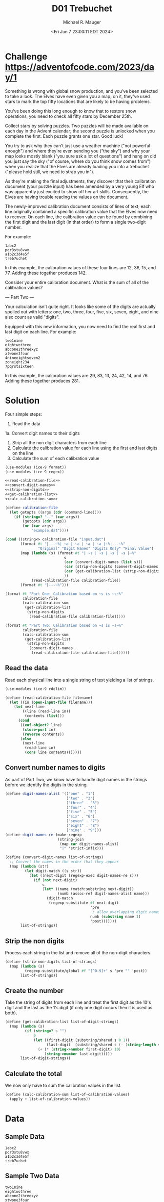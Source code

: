 #+TITLE: D01 Trebuchet
#+AUTHOR: Michael R. Mauger
#+DATE: <Fri Jun  7 23:00:11 EDT 2024>
#+STARTUP: showeverything inlineimages
#+OPTIONS: toc:nil
#+OPTIONS: ^:{}
#+OPTIONS: num:nil
#+AUTO_TANGLE: t

* Challenge [[https://adventofcode.com/2023/day/1]]
Something is wrong with global snow production, and you've been
selected to take a look. The Elves have even given you a map; on it,
they've used stars to mark the top fifty locations that are likely to
be having problems.

You've been doing this long enough to know that to restore snow
operations, you need to check all fifty stars by December 25th.

Collect stars by solving puzzles. Two puzzles will be made available
on each day in the Advent calendar; the second puzzle is unlocked when
you complete the first. Each puzzle grants one star. Good luck!

You try to ask why they can't just use a weather machine ("not
powerful enough") and where they're even sending you ("the sky") and
why your map looks mostly blank ("you sure ask a lot of questions")
and hang on did you just say the sky ("of course, where do you think
snow comes from") when you realize that the Elves are already loading
you into a trebuchet ("please hold still, we need to strap you in").

As they're making the final adjustments, they discover that their
calibration document (your puzzle input) has been amended by a very
young Elf who was apparently just excited to show off her art
skills. Consequently, the Elves are having trouble reading the values
on the document.

The newly-improved calibration document consists of lines of text;
each line originally contained a specific calibration value that the
Elves now need to recover. On each line, the calibration value can be
found by combining the first digit and the last digit (in that order)
to form a single two-digit number.

For example:
#+begin_example
1abc2
pqr3stu8vwx
a1b2c3d4e5f
treb7uchet
#+end_example

In this example, the calibration values of these four lines are 12,
38, 15, and 77. Adding these together produces 142.

Consider your entire calibration document. What is the sum of all of
the calibration values?

--- Part Two ---

Your calculation isn't quite right. It looks like some of the digits
are actually spelled out with letters: one, two, three, four, five,
six, seven, eight, and nine also count as valid "digits".

Equipped with this new information, you now need to find the real
first and last digit on each line. For example:

#+begin_example
two1nine
eightwothree
abcone2threexyz
xtwone3four
4nineeightseven2
zoneight234
7pqrstsixteen
#+end_example

In this example, the calibration values are 29, 83, 13, 24, 42, 14,
and 76. Adding these together produces 281.

* Solution
Four simple steps:
 1. Read the data
 1a. Convert digit names to their digits
 2. Strip all the non digit characters from each line
 3. Calculate the calibration value for each line using the first and
    last digits on the line
 4. Calculate the sum of each calibration value

#+BEGIN_SRC scheme :tangle trebuchet.scm :noweb tangle
  (use-modules (ice-9 format))
  (use-modules (ice-9 regex))

  <<read-calibration-file>>
  <<convert-digit-names>>
  <<strip-non-digits>>
  <<get-calibration-list>>
  <<calc-calibration-sum>>

  (define calibration-file
    (let getopts ((args (cdr (command-line))))
      (if (string=? "--" (car args))
          (getopts (cdr args))
          (or (car args)
              "example.dat"))))

  (cond ((string<> calibration-file "input.dat")
         (format #t "|---~%| ~a | ~a | ~a | ~a |~%|---~%"
                 "Original" "Digit Names" "Digits Only" "Final Value")
         (map (lambda (s) (format #t "| ~s | ~s | ~s | ~s |~%"
                             s
                             (car (convert-digit-names (list s)))
                             (car (strip-non-digits (convert-digit-names (list s))))
                             (car (get-calibration-list (strip-non-digits (convert-digit-names (list s)))))
                             ))
              (read-calibration-file calibration-file))
         (format #t "|---~%")))

  (format #t "Part One: Calibration based on ~s is ~s~%"
          calibration-file
          (calc-calibration-sum
           (get-calibration-list
            (strip-non-digits
             (read-calibration-file calibration-file)))))

  (format #t "Part Two: Calibration based on ~s is ~s~%"
          calibration-file
          (calc-calibration-sum
           (get-calibration-list
            (strip-non-digits
             (convert-digit-names
              (read-calibration-file calibration-file))))))
#+END_SRC

** Read the data
Read each physical line into a single string of text yielding a list
of strings.

#+NAME: read-calibration-file
#+BEGIN_SRC scheme :tangle no
  (use-modules (ice-9 rdelim))

  (define (read-calibration-file filename)
    (let ((in (open-input-file filename)))
      (let next-line
          ((line (read-line in))
           (contents (list)))
        (cond
         ((eof-object? line)
          (close-port in)
          (reverse contents))
         (else
          (next-line
           (read-line in)
           (cons line contents)))))))
#+END_SRC

** Convert number names to digits
As part of Part Two, we know have to handle digit names in the strings
before we identify the digits in the string.

#+NAME: convert-digit-names
#+BEGIN_SRC scheme :tangle no
  (define digit-names-alist '(("one" . "1")
                              ("two" . "2")
                              ("three" . "3")
                              ("four" . "4")
                              ("five" . "5")
                              ("six" . "6")
                              ("seven" . "7")
                              ("eight" . "8")
                              ("nine" . "9")))
  (define digit-names-re (make-regexp
                          (string-join
                           (map car digit-names-alist)
                           "|" 'strict-infix)))

  (define (convert-digit-names list-of-strings)
    ;; Convert the names in the order that they appear
    (map (lambda (str)
           (let digit-match ((s str))
             (let ((next-digit (regexp-exec digit-names-re s)))
               (if (not next-digit)
                   s
                   (let* ((name (match:substring next-digit))
                          (numb (assoc-ref digit-names-alist name)))
                     (digit-match
                      (regexp-substitute #f next-digit
                                         'pre
                                          ; allow overlapping digit names
                                         numb (substring name 1)
                                         'post)))))))
         list-of-strings))
#+END_SRC

** Strip the non digits
Process each string in the list and remove all of the non-digit
characters.

#+NAME: strip-non-digits
#+BEGIN_SRC scheme :tangle no
  (define (strip-non-digits list-of-strings)
    (map (lambda (s)
           (regexp-substitute/global #f "[^0-9]+" s 'pre "" 'post))
         list-of-strings))
#+END_SRC

** Create the number
Take the string of digits from each line and treat the first digit as
the 10's digit and the last as the 1's digit (if only one digit occurs
then it is used as both).

#+NAME: get-calibration-list
#+BEGIN_SRC scheme :tangle no
  (define (get-calibration-list list-of-digit-strings)
    (map (lambda (s)
           (if (string=? s "")
               0
               (let ((first-digit (substring/shared s 0 1))
                     (last-digit  (substring/shared s (- (string-length s) 1))))
                 (+ (* (string->number first-digit) 10)
                    (string->number last-digit)))))
         list-of-digit-strings))
#+END_SRC

** Calculate the total
We now only have to sum the calibration values in the list.

#+NAME: calc-calibration-sum
#+BEGIN_SRC scheme :tangle no
  (define (calc-calibration-sum list-of-calibration-values)
    (apply + list-of-calibration-values))
#+END_SRC

* Data
** Sample Data
#+BEGIN_SRC text :tangle example.dat
  1abc2
  pqr3stu8vwx
  a1b2c3d4e5f
  treb7uchet
#+END_SRC

** Sample Two Data
#+BEGIN_SRC text :tangle example2.dat
  two1nine
  eightwothree
  abcone2threexyz
  xtwone3four
  4nineeightseven2
  zoneight234
  7pqrstsixteen
#+END_SRC

** Project Data
The =adventofcode.com= website doesn't support automated downloading, so don't do it!

#+BEGIN_SRC text :tangle input.dat
  gsjgklneight6zqfz
  7one718onegfqtdbtxfcmd
  xvtfhkm8c9
  914two8
  vxzzvdhfqfsix83c1ttvbbstxgdrkfcnmm3
  76mkvhmbkpm
  8sixssmlzlhrnineggmrvg6
  threeninedtr7219
  two2geight
  3nine9fivetwo9twohxhc8
  llbfmnzzntdcfbslcl3xxvz
  two3leighttvpkfmjhhonefour
  1b9four
  fivefdlqonesj2six
  hfptgztwosix8
  fourkcxqfgxbsvjj3472
  xhzs7rdphtxhtwo
  eightthree51
  3nmronemlqzfxgonepkh
  9vnxqtjjrsg
  533fivesixrvqfxjrdhl
  bkrljtkjb42fqnp
  4mrh734
  threefourfive83l
  lcjftnpqfourfivesixtwof3
  sevennineh7two3
  onecgrmb74ctxhg
  kmvtdrxvrfivethree2
  seven98mflv
  tmoneightzstdjqjncnkpkknzoneonethreefive7
  fourzsqjbffmxf6lsqdttjfive1nine
  ccs3onesgmmrb
  kflkpscthreehjjgckfrfdhc3krgntwofour
  7five2134
  pnfbrjhgprdsvzjrklrclmlgkk69four4
  cheightwofourxt2
  1167threetfqstpkc
  6dsk2bhqmonejggkpvffhgnrbsix
  five9threefour
  one3136four
  vvncdsg6jnxlbsb3
  fgftp5
  xxscpztpxteightv4mprlzmdhxtxmpvgfour
  g4
  eightmbqbrxjbdx5
  8nineeighttwo6lcsvmvxdqbgpdbtjnnine
  jkj86threeskgpnl3four
  rtmpn5cbtthreefgxnhhvlkxcbtknnine
  7dpn6cqstqrv7sbgzxhgrqrgn
  3fivetxgjgndz1
  tfmkd8three2
  rcl55cvnfour9twofive
  dmgdbkfjvsnpctj69four5
  xjlrvznbgl78eight
  dmhkvgbc6four6eightwofkk
  zlhzn898scffour
  bdeighttxntvnslbf1nine59
  htjltzmzeight5foureightdvv
  45fourl2
  seventhree39fivesixtwokchzgc
  fxtbgsxch1lmdsldthreefour8rkxjz9
  five3five8
  threefvfcxnfgskqjdjknrgkvnkl6
  8jzdkxm
  plttwo2fourseven99zthrklvcvp
  gxjfdnzrcj2847eightnine
  2onetwoxdc
  35zlpzpvfn77
  nxppmskvrd1one89eightfive
  glhp52f
  mpptktkhrbbcsdheighteightqkjgckvxs6fourseven
  1ninelspvpm
  threefqn551
  eight95lhxrtwoh2hbnd
  jlbclhxp72fivektxfxbtwonetxl
  one7nflzdbdjchbbqqmn
  fivesbgsrvzrhz2ncbkhsbrgnpbkgcsrln1zksfqkcxpf
  1ftfour22hvdcqrseven
  sevenjgrkpbxxnnv1nine6hzkrzzfl
  fourthreefour98sevenbthreesix
  sixgrrjkl3gdzz86onejpjlbpnthree
  vhx3tnzcjvgg
  six3one4sixeighttwosbkqdjfhfroneights
  669eighteight32seven
  jdpzkdnngc6bvqvtxtxfivesixthreedndsqmv
  9eight6ssxcdt6fivedsnine
  nine3onetjmdqpktwo
  ninejjzrklhptsdzbt6tmxnpbrm
  eightsevensixtxvxlqtdjfivebnvpdhvfsqbbssfkplzmkvvxh7
  xmeightone5cjgn1nhjsthree5
  xncbclzqqgskthree14bptlrknkmpntxmnf
  sevenfour8
  34
  5ccslrvbfive
  sixsixlqf72
  kknmskkfivezcmjrgfgclgrz1
  gqxtmrsqxfour12vlonefive
  four8594kxsc
  364
  hrbfxdpfivesevenjcjdm3nine9sixsh
  mml5five
  btcqdx7jjsix
  4558seven4mjzsix
  1mfckqcfk
  4pjtbd18ghnnjqmjm6cvcdgjlcrmxpnnts
  eight6hd
  cdjdhpjccncpmrfour9qxlqfivenxjfssftnq
  5bchcbpjxnsbkxgbqgbr
  sixlhnzzmkbfourhzp58onetwoseven
  kfgkqfivek3br
  fnklssmgnine4eight
  rbbnjvgpkgbs65sevenmeightsevennine
  8ninenzgpldnfgjjmbqpmqvgqcthree5seven2
  seven6pdrgrldhtldhmndbjpj
  5three4zmjpslhh
  threesixsix45
  szxnvzrkseven2tctf
  xqzpninesixseven5dndlqd7
  three6ghhzcvpkfivervsgplxq
  eighttwoeightlfntmxptgk2pngplvr39
  33ninenine4fivejseven6
  fivehxbmjvxxrzrqr29npqhhlsjr2ttmnl
  slmltqplzl73dxkxrpgn
  lxg4371three
  tjxsmjnthreefive5fivemshrhhj
  5eighttwo
  sixbpqtcrjzmveighteightjzgktzss1
  1qxjz57sixzh
  4djpqz54122
  threeclg1ng7kgprvd
  3143threenine71
  kcxmcthreesixeight23
  4zhvn4five
  lmxfone47fbdsixjgl
  kzcdzp2
  27twozjbtr
  gpvkqdpbpzthreeone5
  bqvneightseven8qll
  seven8brjrp272none
  3kxhglddkjklkl
  5sevennine52nine
  3fourgznkfpfsxzsnmoneqsixtsm
  twothreemkz6ttrtbj8
  qoneight28fourninempvltzrtzgvfdcdlxv
  rllmkpvgqnkdgdrseven2five3
  7eight89fourlkfourfivejkqgffz
  four6xr
  6sixfive2hhzdkskxnine3nine
  two6qmmkhb9eight
  cqfxnmrlnhcsdqqxkn2nsncgvdxgmnineeight
  7sixsdsfour4mrxeight
  44threetcmtzmxzgjonesixnine8seven
  dlonethreejh6bgxxmlkdseightwokp
  four3lspkhhtsmone
  89hjtnrrpvfzjdkzp
  xc4sixvzpccdblczvleight7
  2twotwogzqhp9vnbp
  rxsplmvb1two8pdtnxtbthreefiveeight
  bsfdmnnj8eight
  rntszdckhhcmqn21ljzqbhn
  nineeight8
  1fhmnzzlfjpdp3ptj8threejqvmstbtp
  267
  hkknsfivecrhthvbhhqj1
  six6xcqpnj9fivezcqbrfour4
  8one2gfsgg
  mszrrqmr4nine9
  5fournine43three
  5one9hvvrthreethreef3
  ninetwo6twofivefivennhjqkhzntkqptfxvdj
  9onetwo5fiveeightnine8
  nineseventslmmgnsjbdgsb2sixlmvxpdg6
  8nineonethreehghh
  jd1kr
  drrsxljl4
  fqhfjdxdlsgjgkhcpjkqpgzjgchsixrvzqn7
  7one2qsnxhfqkseven6
  1vhljtwo1oneightqm
  gl3
  two2eight1threethree
  64nine
  qglkhnfffsnine2three566three
  7sixtwo6trbbklgjteighttwo
  nkccpeight4sevensevenone
  eight9ldkvgqhq3
  ttkqpxpzrxph1zfzhbvbgvn
  46lqxxgrmvsix
  twosixcqsmjsthree8pqthmd
  ninesixdsns66lvnkhrq3
  seven413crqjpkfqleightlgxgck
  onesxztkrtxksqklpqcmrlpjlnst6ftwo
  jzb1oneightqqr
  ninexrmlglbdlfqm4twolnlq
  4seven4eightzds
  fourngdzkklkxtsix8
  cggtwonebtkxtwothree16seven
  three59threesix
  3qfglrfcr4nine
  9seveneighttwofoureightvvhpgmpnftwo
  seven2sixvsmxv86
  mgvqr5two
  lggjffzt2six7vxflh23
  hctpninesevenoneonevr3
  7threeqzgzm532mn5
  vltdnjhxgl6rjbmcb79s69eight
  snkbpcgclpbflxbz6nkktqqgplm11bdnvpfour
  75dllnlkthree93onedflbbmlvmd
  sixthree94frdpkdccqkxv5
  hdpsvxl2bszdpgspqgxrzz3
  hztwonethreeeightzjqk8fivepvgrpsrxxsbfqfv
  kfmh6sixv74two
  one9three5
  lcn2hls3three66gsfmzvlx
  tmlhhl72nhhkppscc
  eightsevenprzgonethree7nine1
  1rngfnx78196sixrjbbkzp
  6seven2182six
  fpsl5xbdnjbzonethreezcfqmqonefive
  5cxhrqzsfz34xdkvtxblkhvstcmjc
  seven36ccqzfmmlvsevennine
  5nrvq2nine2
  fljzxvninetqxjjcrsvp7
  1ninetwosevenvdtn4qcxnblgx2two
  dcfxp2onefourfive
  6czxzpsc
  threeone1grvz8pvzvzkdzjfsix
  hmbpnqntczjhdlsjonedr9prxvkt6one9
  dccns9threeninexgflfjltmvlssrhkbvktcfourg
  sevenhbflnmglrn4rtseventwo55
  threehddkrvsp11
  6threegtk5five
  29m5
  nine3threesixsevennineddgchfiveeightwovqq
  2jtgvrldnbpfncfxtq
  eighttwo6vtgkvpqzthree
  5sixseven
  twohj3seven3fourblqqbphcbfive
  6one7twovjfqlsdgnrtzlzmjxgfljs
  1nv
  22five27two
  3sevenlgeighteight
  khpjmtsskfivefivexbjnkdtwogmxcxrqdpl2
  zmvpjtm6gzgztjrtnmgpsevenfive28vjvhmnr
  9four71
  9zghgdjs
  3oneqcjhsbv9threefive
  47rsggonennqmbbckcdd31three
  sevenfivesixone5eight
  48hcmlcone8x6
  three9threesixjtxhlm3eightgtrskhqfjtgfjbcfdt
  5ninefrpqjdhkkcldvhqkljpqpb1
  969nine
  ninenine8ctprmxkvnine3xkl
  seven648lpmxdn92
  rjhvlnz5two
  dlvqhfmp587
  sevensix6
  eightsix34fourlgxrndbjjx9mztwo
  czlpflntvpc1qnl2
  9seven8qsixbjoneeight
  snnjcseventwo6qst
  ndxgj756zqgt
  krczgjpbfp199three4six
  cjeightwoone8
  ffmddcrh7rrxhpnlkkdl
  nine9hhppdvfczxkjninefivecdp
  8eight19
  4fiveeightthree2twotwo
  nine2four4941seven
  fournine5twodqbkbjjmmqsn
  nzqgngfxftwo6
  5bmlfbsql2sevenjrxkkdtwoone
  jfeightwoppxbpgzdljnmmpvrckv8
  chj66fouronefourvcdd
  fourzvgbsgkmgslntrzxtxvjnmhk5v7
  1fnzftqmtj9gqkblpknq6blmlkxbzhdsdljvqfour
  116rqpdqq
  xslxqcmlchmqlzmkxbk79hnlhthreesnnmnht
  sixfive8kjhrfdxrtfour
  nlv71clmzbnine6
  42one8lz
  qspsdj2gv6vl8six5
  5gctkjzxlr2twoseventhree
  rmgmkvqeightpfmrxqmvkg8
  3sixnjrjbbzl3
  1nineseven4three7qhdsxvbmlk
  fourjbznsbgsn2pgxrzlkkjtctm3eight5
  36fourninecppsqfflbcbljnfgh2
  eight211ninegnfvhfxqcmpmeight
  vbsg73
  3ninetwoonerbzcglkmdg
  76ngkrtfonecltwovvgvgznzbmxm
  977eighteightwocp
  fxskxcdkdeight2225
  seven98rpzjxscseven3vtbbhqjrjfk
  sevenseven97jxh
  sevenfourfivexsspnqjnlxtbrfour24
  fivefive5two91six
  gg2ptrsdxtfjtzztthree8
  eight2ncmps1qsix25
  eight486zfqfmgchtrrbcrjsevenrcqtxnqnrb
  7vgn31lvqqvkdqlpddmllbn9
  1hlgrlmctseveneight9xfsfseven
  onefourdqzvlh7
  four543ninethree
  4seven1one
  79twogmjcngj7rseven3
  xxtkcbkgqfldssix4five4nine
  tqxnnspd7sevenvljzl2scsbkhqdq
  cbz3rczscjfxtzfivenbjqone
  threekkcjlmvkfrsgz6r
  1sixvppcksdvrz7
  dvngzs74eight9
  qrncqtqxkfrndcrrpjcglfonesix75seven
  eight6cksxfdthreefive2eight
  four51sixfschln6
  hblmcggzgqsix2two
  93two985
  78six6
  6sxmd289nine152
  gmpdcdcr4xzmhq3
  5threehpdmq
  eight54xcrlsv8three4
  35twofourfivenine4tjthd
  6kch9
  7fjlvptwo2ztrggpmsntwo
  7twosix6kmdnvspnqgjxcdtgrspjj7
  tsix8fivethree
  2pggbgxnft7
  sixthree69j
  24l
  cpzltvslq9nfhcv
  six46eightsixsixbblvjjkvntmm
  7five3
  six2three
  seven2xxxhhjnl53sixjtgbnvh6
  fiveeightj1mrfvzfour3p
  6foureight588zpjdcxlrshtwonine
  xvtwonesix7prcjfsxjksknxqqsmsix
  eight3fivexmrs1eightnc
  vczdhchhsmlx7zdlcgfzrcgkcnqdvdtphxqqjxnsbd
  six2fxqqdtrkgqpgjrvhxtsbqzz
  twotwofour4six
  9nzcvxthree
  kggfkpvhrronep238nine
  41seven4sevenfourvrmxkhpcmskbctwo
  nbttnvh8nlhldjstkvdxxlvqeightoneights
  tjqdkfourthree466
  twothbcvstwotwo2xpnqrldsmdtscnrp
  sevennine3
  twodhbtlnzrt418dlszqkbc78
  3four8threeonetwoneh
  drtcjpmrlnine3vgf8kssrsssgpnseven
  eight78jqjjkgtbcckdndhdvz57q
  five59onesixsevenflls
  63bbznssjjsvt4
  fqkgmcrxf6gkcninesevennfzhccqtfour9
  5nine2three
  gfkhpkfgb9four49rqcjrjkglpzxr
  ds28eight33xl
  qdgnn9ninecpcv
  2sevenrlfkzmktzgsevenzzgxfrmp
  twovpthxmxqgr94
  sk3gbmrknrmm
  7sevenrpxjvzeightsix
  9zxzqglvxqm6jphmvfsqvjjqsl
  9kqmnkthcdhtwovbrqzftst3
  eight669zvrdpv
  shgjkgthreeznz69pjltseven
  ninebc5eight
  5l
  onesix5five2clxllfour
  71three2fivecplsnlgsmthree
  twofourone6fm7four26eightwox
  7three9ftpvvbzpjzsixssxbqcfsix4
  92eightlsgrmpqtpptxrdfxthreemvlxfpsevenoneightdd
  eight7three
  drxxcghbsevenninenineljtczntp6
  nine55cpqfkdrthree3
  7fivefp3eight
  97nine1ninexprdpvqzps
  four3eightpgbdhnmqvhjjhg6frqkpqzbtwoner
  3threefivesevenrvr3sixthree
  sixs6zl184
  fourlfkxcvqkllbtz45threefivesix
  2twodvklqcqdjjdnpx84xgthree4
  eightfour8dnqmlqmxd9cmt8
  t4sixkkfhgmn83eight
  eightoneninehqddxnine75vppqhlcm
  1threesdvsszeight5dcsgrsv
  seven776smjhhb
  onevmr62dqzt7
  pqxtspl19threesevenkjvxjdhxkseven
  cgkvmx5lffclxgtsnseven
  fqjctfrrlmmnpeightone19nineqgsnsqbjk
  8twoone
  c6eightonep3gxjnsjtwo3
  sixthree36sevenseven
  5vgfsdkzbxmvxncxjpsxffcbnr62kmgmhcmkq
  nineeightfour9kvdmxg5nnhrf
  5blqszh97fhgpbdn44
  nhzbqprgptnineflxgvfkvlp453two
  kpcqvjcjcj6dfpsljlrxdlzbf8grsnsdmklp
  1zkjbnln
  four2xvxrrvs
  nine5nfmbxnrgfnine8onekqcnine
  oneonedd8
  rr44
  8bckneightnqmkvqhkkmxfour
  2pznjcxlj4onenine433
  nhmhkcqbsrrthreeeighttwo3f5
  eight64sixninefivethreecfbbdk
  csmoneight1hrsevenfivesevenone756
  9qdrxl
  26two3jq
  pnrskrrvtonesevenrmkcxcm2five8five
  sfvfr8three69three7fs
  seven52bkslnnfrbqvmblknq3f4
  zqmtdtp31threesevennine3
  9tbvvjstzmdpqnpbmrb32cbdjgtsjndjrps3ckpmspm
  5four4rvmtkppghb9
  24ftjxbdq3nine
  ltj2oneeightonesix
  76three2sevennine
  hfnzxcjfxgseven5cpph3
  2one966dpjlgfqbmceightthreenine
  5one9smzz76eight
  348tworhzvqjdmqtwo
  cjsvvksgzkktwo7hsfkrhkcsbrqcnrz26
  threethreez8
  m3335cdgbxqn5twodmcqk
  27eight4
  sfmspqbzr9eight
  rscxzq2fqlhbbhvkdbzqzqhzfourninepclrkkdrtwosix
  pxbld2twonef
  plpbbkvxqpvdxqcstp5threevljjqsqxsevenseven
  2sevensix9
  5413sxmtrdjtcmdqpbpcprsix
  tpdqxscxjldqvzncbvrpr9cvkqdffvfh8four
  six14
  nsmqttrbhrznvonecmlxtdclnbk3
  ninecgbqh6twoctsixthreefive
  hqsgonesix3oneightklm
  cxxbjptkvkcttddmtwo37one5
  v13two
  txxm84kmrpdkxhtbntkhj4four5
  jsrzgnine8nrmzpgf5sqdz
  4six9dkxttsthreedgvjkqpk
  msnrq7
  t2five4vtwo7sevenrjdrzvb
  2rxbdzlszjseven7
  gmmninesix3119ninemdnprsmd
  ninesevenpbfx6fourfivefdvhrsctztrheight
  qk3two317hnpkqxbmkb3
  oneone6sixdzdmfonefiveone
  427sixfive
  17njgbgljkpxvhph
  4hnfvpbvzxl6three
  5sixnllvrvpjpv
  3sevenfzjltglsjkdknfnmpsvfive6xdsm2
  1pxp8onesix
  xclcfthreeln9ndqhvdxknkjzv4
  6fourtwo2seven1fcd
  1eightseven4
  four21eightlfjzb
  nine9ninenine81
  eight8zpfsshlqbdlfourmch5four
  6sixjdmjjgmsk
  ninesix8threetwoxtqdsffxlk6
  dgsddfcnnc3sevenseven532one
  lsevennineninefive851dtqzv
  nmrxfsmfcscftvzzbggglsfour6
  threesmxqlgmpvtwokvrx361eight
  brbkgqcblcxghjp34bpnrctz
  sixbzxfbfsjth14pqpvjqfmr
  oneseven99
  7four6562zjjxxjlvfdqbssmcx
  8fjssqgzthree4five3
  fourckmtsssqgdgcvmqhcqlcqqdhv5eight
  bphtzndpdrfivefour8nine5
  ninesix57jvjtwo36vzljdfnndv
  eightfourfivesixone2vg
  5sevenkdgcmjthdxpxprcdnzpffsixcjmh2
  9cvldprttjk1
  seven6fivesfjjshfqmsjvfpc
  eightsixstmhlldl21fourvgsmdlcd1
  5nv1two
  tsqxlfnd6rtcvcv5
  eight3zdljlvkbp7hfive5xzgzspsnfour
  945sevennrtnn57
  562
  3vtnlsfoursjbgbqmlx6
  8lprsrtvrh9two3
  pssfncbhqpfour1dgcjqpccfzfntphmtjthree1sixfour
  rchfmfp18998rsbx
  nineonedmlffz5
  seven2sevenonetwo
  nine3gxttrkkzpj933mjzhphl
  cdpqqhrcrrnspsr378two
  fourrprdlkvqj8tntfttwofivesevenqmcsgpljvnl
  978sixskr2gkrcgn
  jcvldmcdqbjdcxhjcgngsevenfive2cfcmbb4
  szlsvrzzkseventwoone6ninesevensj
  gzboneightmsblxgzmsq5seven
  seven5eight5
  tsblj5onebkx882
  7kdgdfvx3sevenczgf
  94g14onenine
  7fournrkdxz4threethree
  8eightqtworlcxtv4
  rbkbdsqbfour39eighteightwoxn
  cxgmxtoneninennqtmzml6dq
  8fivefour9
  8bhspzfsjr9
  fivekzgvvfour8sevensix4vlphpblsp
  six63kbbxrfivefive5
  eight5gmkrhrkjjxhb
  xtcfivepntwoeight9seven
  6nine8fivenine2mf
  5fourbthreenineslxfgtqrxcv5four
  4vhkxmlsvfg
  scphnsbz9h6qnlhcqmgl
  tbbcqfxrllszbseventwofivethreeninef1
  zkvtlscldhngtk59
  one6fourrmftxfsvmtwo874
  37threeonefive4
  lrnnspbrgd6jzxtbninesevenngnpsljcr
  xhldmfc4five76five
  qrzfivexklqcjdnine46
  jkgb6ninesix41threeseven
  134628twozlm
  8ffrzgtbbfgfive2ninethreem
  2132
  7xf
  mfhmshvfivenfzjhslq7nfcfgvjhs8
  seven3248
  pvpdpxpg135seven9vpcpgrzlpjblmd
  shnslhthreefourtwodnpfr7seven
  6hxhhmfivesixseven
  vppgmfivethreefivesevensix2two
  hp98
  phlskgmgrjsbtq2gkjvrgsd
  kkfourthree9fhnpdqcqhtwo
  ftnvkprhvllkh9n
  71one7twofourfourqtfmc6
  eightfivehssmqsptconefive4
  ninejcfqknhcfpcbcsmnpvn4six5j
  one7jvmtxkjzfive
  twof9pqcgdfqsq4d7
  krczdrpxbhsngqdvsqb1four7mb7lldv
  seven9634tgcsplgmfivetwo
  vjvpstpbgtsevennvpsvch97rslh4onefour
  zbtgjgq23seven7lbnzdpnkzf
  zndbhclr714
  twofive3
  9eight2twojxzdkptwo
  gzqfcqpxnfhtb28dvfeight38
  rsqvgsqv9tdlvssj
  f78hjftphgcv8bqgrckgldone
  fivethreetjg2
  6vtqgdkxsmj
  xgjdndnpsevenzfl6tfgxltvcthree
  threenine82gqnffkvm
  zmlblc4fiveseven3two
  msmlvbnqbt9
  144bfcbsjztmdldveight
  chceightwofivemcfrxv266
  two9f7gzhhsf6
  ninetwoffour8sevenjngv
  foureight22g7twoonemlvq
  one78ptfgbbvx
  fx5
  5rvz2two
  913
  9eightnkvhcksoneqsqgntfthdtjm
  one1sixcsccdvbxzx
  sevenoneninethree4one7seven2
  jqseightwockmxjd3gfmlhbn6seven7sevenkhcr
  sevenqqhs4onemcn
  fourseven3nine7pcn
  sjjpsthkdfeightcsvlcvhltv6
  qpc16five
  3jplhrj2threetwofpvrthree
  4sixsix9two
  one1eighteight
  5tg
  256five9
  seven9crnff9eighteight
  16five1one4kqllsltrtn
  eight3three
  seventwoqtlxj8
  74seven5
  2five7mmgsbfc
  five7four
  bmtkcxvcj997eight
  cpgrpgxtgkqr9
  sevenmdqtqhfvnknine929xm
  nsix27vzglsevenseven63
  six1nqpsgtrllsnhmbnqxrdvrcx8s
  eighttwoflrvzfq262
  twosxtf866hfhxn4fourone
  3fourzbrtmd47three
  four99eightbcldqfvrm
  871
  2twobdtnzzqgvfggjntvgpnqslbdctppnfzpfpcbvzqccq
  sdmkzhb8lnpjntj7
  threembr1
  5fd1sevenpsdpdlnb16
  7mnkkvpzrrnslfksrninexmpnfpbzhkx
  nfrnvtt8
  24dsffiveqzmjrjznfksrknrfn
  5foureight3pn3
  nine9three
  nine74cmxrdvcxf3pdhbfour
  frjnzrsixone53eight
  four41fourhfjnjhpkzp
  939rdjhlfpjsix
  4kdkcq9two
  329fivefive98
  65485
  dfsevensixmdbfour7jhxsfourfour
  rqtwonerdkf3eight6fourfour
  twoqnfthree5fx
  rtwone1two89ntwo9
  sixskqssbccfour7fivevcmsevendqbfcvks
  sgtwovmzmzm9
  vk9
  seventhree4
  48mv3eightnine
  six7gxnj4six3
  twotwosixlm55dmzdrntzthreeseven
  fivemhcdlm8fivemkffllv9
  fkxzdh69twoonesbrfhntk
  zfourthreeseven1kllk
  6ninethreefiveqdct
  nineeight136three5nxvj
  fivecpbkhqxpmf46twotxtfrhmvboneone
  brrfqninetwohgqnkfctkseven1
  npblhpcpfivehdsnine34
  vksix4fourvrbfmjcrhb78
  72xfmds46threefive
  five1kq8eight56three
  3sevenfvcsglnjtbhdkqf
  6tr6qxqrmstqg
  15five5
  fthfvffour85
  seven81fouronefive
  dhkknlbfjrnsfcvvkk9seveneightwos
  2lngrlvrk4shgktcbpfonefivenine2
  sevenhhlrfqmzn2
  6seven927gdczblhjlmrxnjqfktwoneq
  7phbj9fourvbx31seven6
  146
  jnqxslzpsxdftrqczq764
  tmbjdldtwogfvxhnvsfp8tzzp
  fourgv68bblxfktsfdg98
  36tnrmd2jrllk2npbrctjcjthm
  mx3nine3hkslkb5
  xvmgtlzmrfjcmqgtworc3
  vxscrns1lclnxtwo
  foursevenone534
  jdmrj1sixkzdxn
  two9threenine
  2sevendsmlzh13jlslmvtnine
  nine8nine
  gthbsq953kxckzppcxqzl3
  xnrgzjzrbp5rptrpbsdgsqfeight5
  1sevendnmxkpdsrmrfkpmxcq22sixmdmvqlgpnbcxf
  eight658x14fq
  rzvgmdltnz9nvthrjvpzqf
  9oneightgl
  dsbtb88
  three4fourninelzvqhvjpk6
  seven59fourthreed
  3671
  66nineeight8two
  eightlszxlsxlcq3sixskqhj4gkblpj
  three2eighttwothree
  nine853qttjrjptxttwortkhmjss
  twosix35
  5948lspjxzpbmthfive
  fourthree8
  fourfivevbbqpppqrkkzjqqbnine3
  8nine4xszllqzzonesix2nine
  crgnbqrfourrzjbpnnsqthreethreefbnine85
  dx79xjkcpxsndsrbnjlbnine2
  9nine89
  one7qmv1
  dlpbzxfm536392fp
  3seventhree8eighttwoeightfive
  twongjrfkcb66
  2eightseven8
  zffrln57eighttbqsgzbzhrzxt5kxxlcxb
  one5three621ninetwonnprsbmm
  3vmslzzp8xcpcgvf
  threesix93
  seven3sixfnbbbeighttwo1fivezglzb
  kgk7
  48seven2ccztcfnv5tzkrxffour
  xczvzdjthreeeight6hnffivexxtmqs79
  three4nine36threehjp
  nineqtdtmmpjpkzpxmmfive83sevenseventhree
  22jfdpndrcvxbgz
  7bljfctkbpc
  4bfblqrphseven
  fklxmcqxthmnvrlc9
  4seven9zspgftgvd53dsdkhgbns46
  7seven664fdqkcqtr9
  dvxtkqfqbhrllbone3six3
  4ktplgtgzlf3eightfxslssr
  six2bhsjknjmgdddgnb6tbhvxbf29nine
  two93twofngr8four
  oneoneftmqvblcrjnng7jvch97one
  9fivexmzstmlrmztwohsqmzfivehseven
  5two2hggzchnn
  one28ptdlfourgnrjftqd4vxfdrfx7
  six6zvkcszt4tfpkeightvdkjzbb
  7oneftjp
  1sevenseven9fsp
  jqtznvrq8one11fivesix
  3ninedkqxtmoneighthkt
  8k
  931
  clhvprlljttm9
  four14bfgf4eightwoc
  xrflnnfb2rlv7twoseven2six
  6366hlgklvjvxxlbkxgb
  nbkxvp3eightgnznqqjbt5seven
  98sntdts
  cneightwotdkfxxxjfdpz3zkkthree
  five1sfhq1lhhvjb
  zdd56tcdchkvnbn
  sevenhtpbmbntfivethree9scjfivenine
  2spxggcvsvm4msdszqtml
  4twoxsevencjgnine
  89eightonetwo3ghqbckqkn
  fvsgljnzgzfive1slhbxxhsrlmfivexqnkmtnzx
  1g1
  94mcreight
  threefntlsvvfnine9
  b3hnhvjhtrrv
  11fourthree46
  plhclxcjrsgspx3b8fivecbx
  mvjxqnqxtwo89bfive
  three9nkjrh6two3
  dgprgjdgcrtqxgvknnk9six
  dmbljtqg66zxjr95nine2seven
  vdxoneight6
  22two9
  7oneppgrjnmrvchvsznsgfivexxdt7
  1three4mzc
  bdnhvtsjmdnklsxbtmnztqjtpnz6fivesevenfourzddgsrfmlq
  krzm2twotwo65sixfhpplvcgcs
  qzcvbvsfive1oneqzc9threesevenseven
  threesixninekghkvvzd4
  txqjpmlvdlpm7
  eightsix1l96xrljgg
  two63d32six
  8nine1fivesixfive3eightwos
  sixninenkrpsix2nf4
  four2seven35four9threensbv
  ncjhcskrx6
  3eightcpssngjlsqvmsxqqpldhsxsthreelzgzn
  6zjnmxrgcz
  9bbvkvnbmzshtdzxgqnqmqtthree
  four2kqmzfgvpk35rhmqhtrqmfourhjxxfour
  9eightfivefrpqtzmkkgkvjbbqmsqvq
  eightsevenzpskfbrmcgzjjpnlgr51bdlcmsxhf
  pt8two6seveneightjsqxjmlf4six
  phjclrmpzm1292gdfivenine
  sixfourtwo1
  9tvcnzknine2rdnqfive81
  sixtwopvxjcnmone2kxzxgmn
  twosixpcntbtfivenine4two
  rxdgeightone86twobzmnlgkdc
  4two1twovtldl8one
  fiveb1
  212three6twofour84
  74tstlfmrmcj
  sixgxtwotmrmzkfsj9
  eighthksxmf144xltwo8
  mthjxjhnqxnhcbxg783
  prptwonehhdlrd71threeone
  59fivefnsmzfsix
  ninesixonetwo9six6jtptone
  eight9ninefivezqvpstsevenjvcjmdcscnzlqsfnhnrnmn
  2ckgjml4rcprzj7tp6
  sevenfivesevennhg136
  ninesevenvhl5
  fzflrseven1five5seven
  seven5lcfxp
  bqhjg4three3
  three8ninegtonetwo46
  cvdpr8
  32fivehfsdhxgjnn
  sdndcpccpvdzdgn9fourlnslcmbtwojphzpnvrnp
  9cqkgdf7fxgdfcllvnnmzpptninesixone9
  3chllzcgq5fivebffm9
  sqmtj4qlhlcrmrnb38v4dsix
  sevennine84bcpvqjcrxpvtcgfhlfhncplktf
  qkzxvstdgnfour4two
  jkhoneonesixfiveone14lvzn
  threethreefivensvlbfour2four
  vgqlhqfrlfourlzcgppdbhq57
  bqzpzbtwolprtwo9
  lfjs9six1five2fzcldvnpxtmhsix
  kslcntz36nine
  nineseven8rzccgfhzsjnjveighttwo
  three3fourfivedmjlgqfhmninemst8
  4qxvzgfvctwo73
  75961fivefourzg
  spcbt66sevennine4four
  hhb1
  dtmoneight9
  3mbctjhfmr2fourthreeseven86
  sixjsbmvzql6gfnttq
  1vknfgmznmnzpgvsp3bsksdsevenfourrk
  six4six7ninepfxjsshthree
  4rqgzpnqcg8skfgksjone3four8
  seven5zkljftwo
  76sctscqtsfcninefourrgmsbsxv9six
  46fpdqhkfjzgtclfchbbsjcbjhsbkqggzhlb6four
  bshbvfourzc79lvvdsqjksmzmqpbvrsrbtg7
  jdqmtfeight59fourtwo
  ninefivejsl3
  94z7fouroneeight
  5nbmvgheightfive
  sixseven5one9ngk3
  eight3jddmgqnzcfjsvrd6five6kmbxss
  seveneight9fourthree
  eight83
  3spltxvtbg
  92shzldthreefpckdtqhm7fivezzkdlz
  6two9threeztrzxphhksqc
  ninedlone3
  eight4nineonefournsmdgkdszt
  9cpxhnksktwo15fivefkq
  144eight77
  1sixjscflltdrgclmgrszdfive7lc
  ttmfsx9dzgcqjzlzhvlfqrsj4six
  846
  fiveseven7
  kqtwone2ninefour7fghmntkn
  8r8one
  5nnzqqgxl4gbgnzntfrhqzeight
  onevpkxvrone8
  79klfd
  gzrjvck1sixqnfdjxfive9eightcmhmsjpl
  nszqhdfsixsixb3threenfiveqskccbffd
  srbn928eight
  eight2eightfivekmnjkndgrhjdpvxk3
  9four11oneeight
  seven6fivezzktmsixv
  fivebvtnzr4threeonetld68
  mgbfjcjbqctt71fgdbmmqdlhpxnpmvx
  rjprxbxrfk233
  nxbjxbcvvskeightfiveglpnhbzz27four
  kstwo2
  2btbzfournbfcxnvlvcbsjmplnprcrg
  mkk6three271
  tfncrvlnfdmntdrmjqqtknsgpq671onethree
  eight8twofivex
  phreightfive81hftbkbdnztt
  onetbhqqlcbqrlfzrqbtbl9ntcgvxr1rhgrspqkgklz
  gckbonekhzcjhdb5
  twothree1lfivetwolpdxhn8
  threebqmxgpjfbzrrrrgdt8
  threejvlpxpfm9four4threeone
  five68onesevennineone9two
  mjqjrqmeight73
  fvfgrdppszgdhmninenineone7759
  lrhchsonek3twobblvn9bdmcbt
  mdcqxbz84five6ninetwonergj
  eightnine548ttfiveeight7
  74mfftzxhkl4
  seven5mdmrxlp
  ptb76ndfpbtljpkhjthdfmsdddjssm
  7vkeight
  bzzpvht5fourthreeseven8
  rztztsix12nine
  fvpqdnphtd1mmrhppbd2
  h8dpbvs2tjlqgfxhhbeight
  51one
  two86
  sixnine7sixseventwo34
  two45xjcpcnhgbsb1five7
  qqkzvpsixfivepfzdhtl92six4rhp
  two6vqtxvxrvzpz
  1qqsfrgdbsm8five
  threeeightsix36xvtm
  nine5eightczhsix3twoprztckvb
  pxrsgpszonepdjvxcblqzkr61seven11
  5sevenonesevensix4six1dvhrx
  cdxnbseven9qsevenvbv4
  sixlgjt3
  dhpxhpbkq3lc6rkjlpdz4five5pctfzsplrf
  1kmsmgjpmkqfckr
  sixeight1k44
  52qdfp1b8
  86fourthree42
  six2fourpjtsvskrxtmgxnj2one3dn
  rjtfqxvfm88seventhreeeighttwo
  fivepgfvxcds64sevenhg
  glvhcrgbtphxfsfourthreerqhjxpzone5gh
  1sevenone34
  689five9ninetwotwo4
  6two92sixjb1cbhmrq
  fiverrvllhbgcsskh2
  foureight6fhtx1five8eight
  pqvvjkhtxkxcjkrf9mn
  threefive2hs6one6jhkbdh
  twoninefzflrqqzvp2xnr8
  one51
  7bjpnfsgpszrfk5fourthreebvvn
  six74
  twozcgbrrhxcpznx9dlcgdchpndcdc
  nines566
  one72zshxlsix
  vseven4fouronenine6
  7four1nine2threekzjbs4
  onecq3four
  twodcrx8
  four35sjjhpfftzsixfqctsfonefiveseven
  sxqnssjtwothree2
  8fdpjrztwoseventwo5rmqvoneeight
  pjlbnl3rg3shchseven
  zdcrnpddv2
  eight2foureighttgjcxtf2
  ghhxlxqttvonerh96715twonectr
  9hmfxxrsdbsixbtwo7sevensix
  32ghjqjfp7three4one
  197
  twon8five2
  vtwobrlhqsq1twothreesixthree
  xbdxninefour8seven
  five39
  621eightsix
  21fvdd11tsdzhjspzld4
  7seventwoeightfpnkhxmvc
  96sjrcvzxsevenfqt4seven9
  xzxmtsrhbfivenineninerxgcrx9one
  5pzgmrgrg2kdgl9one
  lqzmttxcpp7cnfstnhtglzhssntjmsixseven6six
  two711
  6onevjnvmkkx
  eight7dbmznvztwo
  9mlpltkt3
  7ninenine4tpjbsbtsgzttlgrtnfvr91four
  foursevenq7
  six1sgtbsmgft9
  nineone28fourjtwo8
  76threebgqvh6lfbkdmfvcthreeone3
  13cvtpqnmbv
  1sevenzjhtfpbfb73rccvtnmtthree7
  4xhvshhtmxx7sevenf9
  8one1
  931fivetmdmsrrmfxrplkfvfourthreeeight
  qzbthffhlg2
  one4eight33
  qfjqt9jlcthreeqkfdpfiveeight8scfnlj
  fvczqbtsix2bxkgsnsix5nine7
  9qxnvlnine2phnlqzninefive
  tszjsxbsixtwoeight62ffjtdnxxtwofive
  one2skxg
  five5onexzgzkjvtqrfourfive
  twozsxzqtrqbxqqqsbcvfpgdcdpttwo1six
  8mqkgptxsixhqmbqshcl
  lsdlsxrhdqthreesix2sevenchjxvmsjpvrnpcblgmsix
  gngrfrhbxhqkxs5fourr8three4
  jlzszzz9one
  twozrbjkjpzseventwonine8dbmfdjcb
  3nine36ppqone4czxvkxjzv
  ld6eightseven6twosix
  1jnbfive
  7threeglmcdhpvq4723fivethree
  seven148oneightd
  sevensevenseven6sixtwosix21
  8twojhdkdrcqgmclqlldv6sevenonedjthcz
  ninesevenggsjbpt5ttlrq
  59sixfivefive
  eight9bsmcgkseventhree66qmgpkkxnpm
  fourthree73fiveseven
  9five9six8threet
  3eight44
  dlcbjflsix5ttvjdxzzeightcffrtfjcjpxtwostrdc
  fiveone645fivellfcmqqmnine
  hxdtshfive115tfvrzqhgftwojtjrcshgtq
  6nqrfrhv17jdxpfmmdt4five
  sevenxtpjxnrr1
  krzkthreegjnqrfbsdrkqptd33rsvrzvvffqhreight
  472ggfive56hgnvz
  12tkpchqtnine
  vdbsctv6eightth82
  fivetngxlttf4
  5nss
  5onesixsevenphxtmlqhzfcjxrknpv
  gldsixrhss186seven6
  gnpksz4
  4919
  pbc19
#+END_SRC

##+BEGIN_SRC bash :tangle input.dat
#  # [[ ! -f input.dat ]] && wget https://adventofcode.com/2023/day/1/input --quiet --no-clobber O -
##+END_SRC
